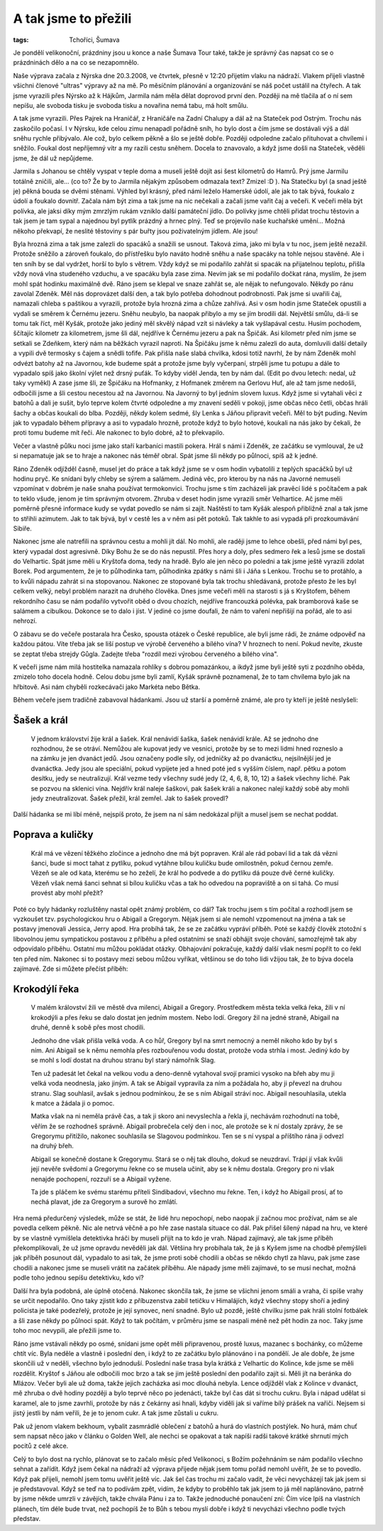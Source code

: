 A tak jsme to přežili
=====================

:tags: Tchoříci, Šumava

.. class:: intro

Je pondělí velikonoční, prázdniny jsou u konce a naše Šumava Tour také, takže je
správný čas napsat co se o prázdninách dělo a na co se nezapomnělo.

Naše výprava začala z Nýrska dne 20.3.2008, ve čtvrtek, přesně v 12:20 přijetím
vlaku na nádraží. Vlakem přijeli vlastně všichni členové "ultras" výpravy až na
mě. Po měsíčním plánování a organizování se náš počet ustálil na čtyřech. A tak
jsme vyrazili přes Nýrsko až k Hájkům, Jarmila nám měla dělat doprovod první
den. Později na mě tlačila ať o ní sem nepíšu, ale svoboda tisku je svoboda
tisku a novařina nemá tabu, má holt smůlu.

A tak jsme vyrazili. Přes Pajrek na Hraničář, z Hraničáře na Zadní Chalupy a dál
až na Stateček pod Ostrým. Trochu nás zaskočilo počasí. I v Nýrsku, kde celou
zimu nenapadl pořádně sníh, ho bylo dost a čím jsme se dostávali výš a dál sněhu
rychle přibývalo. Ale což, bylo celkem pěkně a šlo se ještě dobře. Později
odpoledne začalo přituhovat a chvílemi i sněžilo. Foukal dost nepříjemný vítr a
my razili cestu sněhem. Docela to znavovalo, a když jsme došli na Stateček,
věděli jsme, že dál už nepůjdeme.

Jarmila s Johanou se chtěly vyspat v teple doma a museli ještě dojít asi šest
kilometrů do Hamrů. Prý jsme Jarmilu totálně zničili, ale... (co to? Že by to
Jarmila nějakým způsobem odmazala text? Zmizel :D ).
Na Statečku byl (a snad ještě je) pěkná bouda se dvěmi stěnami. Výhled byl
krásný, před námi leželo Hamerské údolí, ale jak to tak bývá, foukalo z údolí a
foukalo dovnitř. Začala nám být zima a tak jsme na nic nečekali a začali jsme
vařit čaj a večeři. K večeři měla být polívka, ale jaksi díky mým zmrzlým rukám
vzniklo další památeční jídlo. Do polívky jsme chtěli přidat trochu těstovin a
tak jsem je tam sypal a najednou byl pytlík prázdný a hrnec plný. Teď se
projevilo naše kuchařské umění... Možná někoho překvapí, že neslité těstoviny s
pár buřty jsou poživatelným jídlem. Ale jsou!

Byla hrozná zima a tak jsme zalezli do spacáků a snažili se usnout. Taková zima,
jako mi byla v tu noc, jsem ještě nezažil. Protože sněžilo a zároveň foukalo, do
přístřešku bylo naváto hodně sněhu a naše spacáky na tohle nejsou stavěné. Ale i
ten sníh by se dal vydržet, horší to bylo s větrem. Vždy když se mi podařilo
zahřát si spacák na přijatelnou teplotu, přišla vždy nová vlna studeného
vzduchu, a ve spacáku byla zase zima. Nevím jak se mi podařilo dočkat rána,
myslím, že jsem mohl spát hodinku maximálně dvě. Ráno jsem se klepal ve snaze
zahřát se, ale nějak to nefungovalo.
Někdy po ránu zavolal Zdeněk. Měl nás doprovázet další den, a tak bylo potřeba
dohodnout podrobnosti. Pak jsme si uvařili čaj, namazali chleba s paštikou a
vyrazili, protože byla hrozná zima a chůze zahřívá. Asi v osm hodin jsme
Stateček opustili a vydali se směrem k Černému jezeru. Sněhu neubylo, ba naopak
přibylo a my se jím brodili dál. Největší smůlu, dá-li se tomu tak říct, měl
Kyšák, protože jako jediný měl skvělý nápad vzít si návleky a tak vyšlapával
cestu. Husím pochodem, ščítajíc kilometr za kilometrem, jsme šli dál, nejdříve k
Černému jezeru a pak na Špičák. Asi kilometr před ním jsme se setkali se
Zdeňkem, který nám na běžkách vyrazil naproti. Na Špičáku jsme k němu zalezli do
auta, domluvili další detaily a vypili dvě termosky s čajem a snědli tofife. Pak
přišla naše slabá chvilka, kdosi totiž navrhl, že by nám Zdeněk mohl odvézt
batohy až na Javornou, kde budeme spát a protože jsme byly vyčerpaní, strpěli
jsme tu potupu a dále to vypadalo spíš jako školní výlet než drsný puťák. To
kdyby viděl Jenda, ten by nám dal. (Edit po dvou letech: nedal, už taky vyměkl)
A zase jsme šli, ze Špičáku na Hofmanky, z Hofmanek změrem na Gerlovu Huť, ale
až tam jsme nedošli, odbočili jsme a šli cestou necestou až na Javornou. Na
Javorný to byl jedním slovem luxus. Když jsme si vytahali věci z batohů a dali
je sušit, bylo teprve kolem čtvrté odpoledne a my znavení seděli v pokoji, jsme
občas něco četli, občas hráli šachy a občas koukali do blba. Později, někdy
kolem sedmé, šly Lenka s Jáňou připravit večeři. Měl to být puding. Nevím jak to
vypadalo během přípravy a asi to vypadalo hrozně, protože když to bylo hotové,
koukali na nás jako by čekali, že proti tomu budeme mít řeči. Ale nakonec to
bylo dobré, až to překvapilo.

Večer a vlastně půlku noci jsme jako staří karbaníci mastili pokera. Hrál s námi
i Zdeněk, ze začátku se vymlouval, že už si nepamatuje jak se to hraje a nakonec
nás téměř obral. Spát jsme šli někdy po půlnoci, spíš až k jedné.

Ráno Zdeněk odjížděl časně, musel jet do práce a tak když jsme se v osm hodin
vybatolili z teplých spacáčků byl už hodinu pryč. Ke snídani byly chleby se
sýrem a salámem. Jediná věc, pro kterou by na nás na Javorné nemuseli vzpomínat
v dobrém je naše snaha používat termokonvici. Trochu jsme s tím zacházeli jak
pravěcí lidé s počítačem a pak to teklo všude, jenom je tím správným otvorem.
Zhruba v deset hodin jsme vyrazili směr Velhartice. Ač jsme měli poměrně přesné
informace kudy se vydat povedlo se nám si zajít. Naštěstí to tam Kyšák alespoň
přibližně znal a tak jsme to střihli azimutem. Jak to tak bývá, byl v cestě les
a v něm asi pět potoků. Tak takhle to asi vypadá při prozkoumávání Sibiře.


Nakonec jsme ale natrefili na správnou cestu a mohli jít dál. No mohli, ale
raději jsme to lehce obešli, před námi byl pes, který vypadal dost agresivně.
Díky Bohu že se do nás nepustil.
Přes hory a doly, přes sedmero řek a lesů jsme se dostali do Velhartic. Spát
jsme měli u Kryštofa doma, tedy na hradě. Bylo ale jen něco po poledni a tak
jsme ještě vyrazili zdolat Borek. Pod argumentem, že je to půlhodinka tam,
půlhodinka zpátky s námi šli i Jáňa s Lenkou. Trochu se to protáhlo, a to kvůli
nápadu zahrát si na stopovanou. Nakonec ze stopované byla tak trochu shledávaná,
protože přesto že les byl celkem velký, nebyl problém narazit na druhého
člověka.
Dnes jsme večeři měli na starosti s já s Kryštofem, během rekordního času se nám
podařilo vytvořit oběd o dvou chozích, nejdříve francouzká polévka, pak
bramborová kaše se salámem a cibulkou. Dokonce se to dalo i jíst. V jediné co
jsme doufali, že nám to vaření nepřišijí na pořád, ale to asi nehrozí.

O zábavu se do večeře postarala hra Česko, spousta otázek o České republice, ale
byli jsme rádi, že známe odpověď na každou pátou. Víte třeba jak se liší postup
ve výrobě červeného a bílého vína? V hroznech to není. Pokud nevíte, zkuste se
zeptat třeba strejdy Gůgla. Zadejte třeba "rozdíl mezi výrobou červeného a
bílého vína".

K večeři jsme nám milá hostitelka namazala rohlíky s dobrou pomazánkou, a ikdyž
jsme byli ještě syti z pozdního oběda, zmizelo toho docela hodně. Celou dobu
jsme byli zamlí, Kyšák správně poznamenal, že to tam chvílema bylo jak na
hřbitově. Asi nám chyběli rozkecávači jako Markéta nebo Bětka.

Během večeře jsem tradičně zabavoval hádankami. Jsou už starší a poměrně známé,
ale pro ty kteří je ještě neslyšeli:

Šašek a král 
############

  V jednom království žije král a šašek. Král nenávidí šaška, šašek nenávidí
  krále. Až se jednoho dne rozhodnou, že se otráví. Nemůžou ale kupovat jedy ve
  vesnici, protože by se to mezi lidmi hned rozneslo a na zámku je jen dvanáct
  jedů. Jsou označeny podle síly, od jedničky až po dvanáctku, nejsilnější jed je
  dvanáctka. Jedy jsou ale speciální, pokud vypijete jed a hned poté jed s vyšším
  číslem, např. pětku a potom desítku, jedy se neutralizují.
  Král vezme tedy všechny sudé jedy (2, 4, 6, 8, 10, 12) a šašek všechny liché.
  Pak se pozvou na sklenici vína. Nejdřív král naleje šaškovi, pak šašek králi a
  nakonec nalejí každý sobě aby mohli jedy zneutralizovat. Šašek přežil, král
  zemřel. Jak to šašek provedl?


Další hádanka se mi líbí méně, nejspíš proto, že jsem na ní sám nedokázal přijít
a musel jsem se nechat poddat.


Poprava a kuličky
#################

  Král má ve vězení těžkého zločince a jednoho dne má být popraven. Král ale rád
  pobaví lid a tak dá vězni šanci, bude si moct tahat z pytlíku, pokud vytáhne
  bílou kuličku bude omilostněn, pokud černou zemře. Vězeň se ale od kata, kterému
  se ho zeželí, že král ho podvede a do pytlíku dá pouze dvě černé kuličky. Vězeň
  však nemá šanci sehnat si bílou kuličku včas a tak ho odvedou na popraviště a on
  si tahá. Co musí provést aby mohl přežít?


Poté co byly hádanky rozluštěny nastal opět známý problém, co dál? Tak trochu
jsem s tím počítal a rozhodl jsem se vyzkoušet tzv. psychologickou hru o Abigail
a Gregorym. Nějak jsem si ale nemohl vzpomenout na jména a tak se postavy
jmenovali Jessica, Jerry apod. Hra probíhá tak, že se ze začátku vypráví příběh.
Poté se každý člověk ztotožní s libovolnou jemu sympatickou postavou z příběhu a
před ostatními se snaží obhájit svoje chování, samozřejmě tak aby odpovídalo
příběhu. Ostatní mu můžou pokládat otázky. Obhajování pokračuje, každý další
však nesmí popřít to co řekl ten před ním. Nakonec si to postavy mezi sebou
můžou vyříkat, většinou se do toho lidi vžijou tak, že to býva docela zajímavé.
Zde si můžete přečíst příběh:


Krokodýlí řeka
##############

  V malém království žili ve městě dva milenci, Abigail a Gregory. Prostředkem
  města tekla velká řeka, žili v ní krokodýli a přes řeku se dalo dostat jen
  jedním mostem. Nebo lodí. Gregory žil na jedné straně, Abigail na druhé, denně k
  sobě přes most chodili.

  Jednoho dne však přišla velká voda. A co hůř, Gregory byl na smrt nemocný a
  neměl nikoho kdo by byl s ním. Ani Abigail se k němu nemohla přes rozbouřenou
  vodu dostat, protože voda strhla i most. Jediný kdo by se mohl s lodí dostat na
  druhou stranu byl starý námořník Slag.

  Ten už padesát let čekal na velkou vodu a deno-denně vytahoval svojí pramici
  vysoko na břeh aby mu ji velká voda neodnesla, jako jiným. A tak se Abigail
  vypravila za ním a požádala ho, aby ji převezl na druhou stranu. Slag souhlasil,
  avšak s jednou podmínkou, že se s ním Abigail stráví noc. Abigail nesouhlasila,
  utekla k matce a žádala ji o pomoc.

  Matka však na ni neměla právě čas, a tak ji skoro ani nevyslechla a řekla jí,
  nechávám rozhodnutí na tobě, věřím že se rozhodneš správně. Abigail probrečela
  celý den i noc, ale protože se k ní dostaly zprávy, že se Gregorymu přitížilo,
  nakonec souhlasila se Slagovou podmínkou. Ten se s ní vyspal a příštího rána ji
  odvezl na druhý břeh.

  Abigail se konečně dostane k Gregorymu. Stará se o něj tak dlouho, dokud se
  neuzdraví. Trápí jí však kvůli její nevěře svědomí a Gregorymu řekne co se
  musela učinit, aby se k němu dostala. Gregory pro ni však nenajde pochopení,
  rozzuří se a Abigail vyžene.

  Ta jde s pláčem ke svému starému příteli Sindibadovi, všechno mu řekne. Ten, i
  když ho Abigail prosí, ať to nechá plavat, jde za Gregorym a surově ho zmlátí.

Hra nemá předurčený výsledek, může se stát, že lidé hru nepochopí, nebo naopak
jí začnou moc prožívat, nám se ale povedla celkem pěkně. Nic ale netrvá věčně a
po hře zase nastala situace co dál. Pak přišel šílený nápad na hru, ve které by
se vlastně vymíšlela detektivka hráči by museli přijít na to kdo je vrah. Nápad
zajímavý, ale tak jsme příběh překomplikovali, že už jsme opravdu nevěděli jak
dál. Většina hry probíhala tak, že já s Kyšem jsme na chodbě přemýšleli jak
příběh posunout dál, vypadalo to asi tak, že jsme proti sobě chodili a občas se
někdo chytl za hlavu, pak jsme zase chodili a nakonec jsme se museli vrátit na
začátek příběhu. Ale nápady jsme měli zajímavé, to se musí nechat, možná podle
toho jednou sepíšu detektivku, kdo ví?

Další hra byla podobná, ale úplně otočená. Nakonec skončila tak, že jsme se
všichni jenom smáli a vraha, či spíše vrahy se určit nepodařilo. Ono taky
zjistit kdo z příbuzenstva zabil tetičku v Himalájích, když všechny stopy shoří
a jediný policista je také podezřelý, protože je její synovec, není snadné. Bylo
už pozdě, ještě chvilku jsme pak hráli stolní fotbálek a šli zase někdy po
půlnoci spát. Když to tak počítám, v průměru jsme se naspali méně než pět hodin
za noc. Taky jsme toho moc nevypili, ale přežili jsme to.


Ráno jsme vstávali někdy po osmé, snídani jsme opět měli připravenou, prostě
luxus, mazanec s bochánky, co můžeme chtít víc. Byla neděle a vlastně i poslední
den, i když to ze začátku bylo plánováno i na pondělí. Je ale dobře, že jsme
skončili už v neděli, všechno bylo jednoduší. Poslední naše trasa byla krátká z
Velhartic do Kolince, kde jsme se měli rozdělit. Kryštof s Jáňou ale odbočili
moc brzo a tak se jim ještě poslední den podařilo zajít si. Měli jít na beránka
do Mlázov. Večer byli ale už doma, takže jejich zacházka asi moc dlouhá nebyla.
Lence odjížděl vlak z Kolince v dvanáct, mě zhruba o dvě hodiny později a bylo
teprvé něco po jedenácti, takže byl čas dát si trochu cukru. Byla i nápad udělat
si karamel, ale to jsme zavrhli, protože by nás z čekárny asi hnali, kdyby
viděli jak si vaříme bílý prášek na vařiči. Nejsem si jistý jestli by nám
veřili, že je to jenom cukr. A tak jsme zůstali u cukru.

Pak už jenom vlakem bekhoum, vybalit zasmrádlé oblečení z batohů a hurá do
vlastních postýlek. No hurá, mám chuť sem napsat něco jako v článku o Golden
Well, ale nechci se opakovat a tak napíši radši takové krátké shrnutí mých
pocitů z celé akce.

Celý to bylo dost na rychlo, plánovat se to začalo měsíc před Velikonoci, s
Božím požehnáním se nám podařilo všechno sehnat a zařídít. Když jsem čekal na
nádraží až výprava přijede nějak jsem tomu pořád nemohl uvěřit, že se to
povedlo. Když pak přijeli, nemohl jsem tomu uvěřit ještě víc. Jak šel čas trochu
mi začalo vadit, že věci nevycházejí tak jak jsem si je představoval. Když se
teď na to podívám zpět, vidím, že kdyby to proběhlo tak jak jsem to já měl
naplánováno, patrně by jsme někde umrzli v závějích, takže chvála Pánu i za to.
Takže jednoduché ponaučení zní: Čím více lpíš na vlastních plánech, tím déle
bude trvat, než pochopíš že to Bůh s tebou myslí dobře i když ti nevycházi
všechno podle tvých představ.
